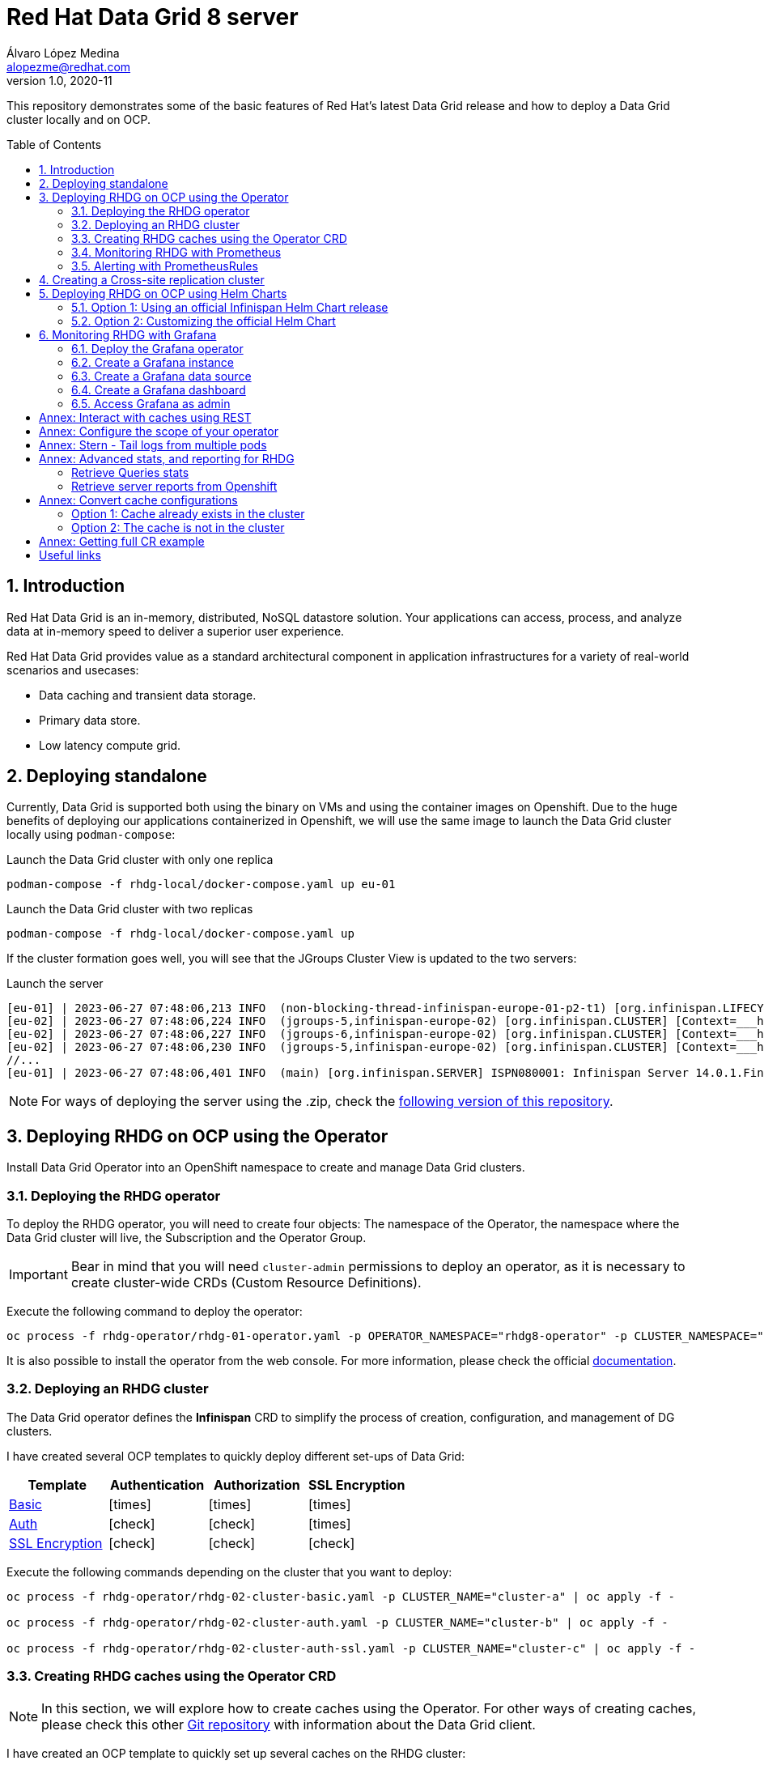 = Red Hat Data Grid 8 server
Álvaro López Medina <alopezme@redhat.com>
v1.0, 2020-11
// Metadata
:description: This document shows how to perform basic installations of Red Hat Data Grid customizing its configuration.
:keywords: infinispan, datagrid, openshift, red hat
// Create TOC wherever needed
:toc: macro
:sectanchors:
:sectnumlevels: 2
:sectnums: 
:source-highlighter: pygments
:imagesdir: images
// Start: Enable admonition icons
ifdef::env-github[]
:tip-caption: :bulb:
:note-caption: :information_source:
:important-caption: :heavy_exclamation_mark:
:caution-caption: :fire:
:warning-caption: :warning:
// Icons for GitHub
:yes: :heavy_check_mark:
:no: :x:
endif::[]
ifndef::env-github[]
:icons: font
// Icons not for GitHub
:yes: icon:check[]
:no: icon:times[]
endif::[]
// End: Enable admonition icons


This repository demonstrates some of the basic features of Red Hat's latest Data Grid release and how to deploy a Data Grid cluster locally and on OCP. 

// Create the Table of contents here
toc::[]

== Introduction

Red Hat Data Grid is an in-memory, distributed, NoSQL datastore solution. Your applications can access, process, and analyze data at in-memory speed to deliver a superior user experience. 

Red Hat Data Grid provides value as a standard architectural component in application infrastructures for a variety of real-world scenarios and usecases:

* Data caching and transient data storage.
* Primary data store.
* Low latency compute grid.




== Deploying standalone

Currently, Data Grid is supported both using the binary on VMs and using the container images on Openshift. Due to the huge benefits of deploying our applications containerized in Openshift, we will use the same image to launch the Data Grid cluster locally using `podman-compose`:


.Launch the Data Grid cluster with only one replica
[source, bash]
----
podman-compose -f rhdg-local/docker-compose.yaml up eu-01
----

.Launch the Data Grid cluster with two replicas
[source, bash]
----
podman-compose -f rhdg-local/docker-compose.yaml up
----

If the cluster formation goes well, you will see that the JGroups Cluster View is updated to the two servers:

.Launch the server
[source, bash, subs="attributes"]
----
[eu-01] | 2023-06-27 07:48:06,213 INFO  (non-blocking-thread-infinispan-europe-01-p2-t1) [org.infinispan.LIFECYCLE] [Context=___hotRodTopologyCache_hotrod-default][Scope=infinispan-europe-01]ISPN100010: Finished rebalance with members [infinispan-europe-02, infinispan-europe-01], topology id 7
[eu-02] | 2023-06-27 07:48:06,224 INFO  (jgroups-5,infinispan-europe-02) [org.infinispan.CLUSTER] [Context=___hotRodTopologyCache_hotrod-default]ISPN100009: Advancing to rebalance phase READ_ALL_WRITE_ALL, topology id 8
[eu-02] | 2023-06-27 07:48:06,227 INFO  (jgroups-6,infinispan-europe-02) [org.infinispan.CLUSTER] [Context=___hotRodTopologyCache_hotrod-default]ISPN100009: Advancing to rebalance phase READ_NEW_WRITE_ALL, topology id 9
[eu-02] | 2023-06-27 07:48:06,230 INFO  (jgroups-5,infinispan-europe-02) [org.infinispan.CLUSTER] [Context=___hotRodTopologyCache_hotrod-default]ISPN100010: Finished rebalance with members [infinispan-europe-02, infinispan-europe-01], topology id 10
//... 
[eu-01] | 2023-06-27 07:48:06,401 INFO  (main) [org.infinispan.SERVER] ISPN080001: Infinispan Server 14.0.1.Final started in 2777ms
----

NOTE: For ways of deploying the server using the .zip, check the https://github.com/alvarolop/rhdg8-server/tree/rhdg84-rhel[following version of this repository].





== Deploying RHDG on OCP using the Operator

Install Data Grid Operator into an OpenShift namespace to create and manage Data Grid clusters.

=== Deploying the RHDG operator

To deploy the RHDG operator, you will need to create four objects: The namespace of the Operator, the namespace where the Data Grid cluster will live, the Subscription and the Operator Group.


IMPORTANT: Bear in mind that you will need `cluster-admin` permissions to deploy an operator, as it is necessary to create cluster-wide CRDs (Custom Resource Definitions).

Execute the following command to deploy the operator: 

[source, bash]
----
oc process -f rhdg-operator/rhdg-01-operator.yaml -p OPERATOR_NAMESPACE="rhdg8-operator" -p CLUSTER_NAMESPACE="rhdg8" | oc apply -f -
----

It is also possible to install the operator from the web console. For more information, please check the official https://access.redhat.com/documentation/en-us/red_hat_data_grid/8.4/html/data_grid_operator_guide/installation[documentation].


=== Deploying an RHDG cluster

The Data Grid operator defines the *Infinispan* CRD to simplify the process of creation, configuration, and management of DG clusters.


I have created several OCP templates to quickly deploy different set-ups of Data Grid:

[cols="4*",options="header",width=100%]
|===
|Template
|Authentication
|Authorization
|SSL Encryption

| link:rhdg-operator/rhdg-02-cluster-basic.yaml[Basic]
|{no}
|{no}
|{no}

| link:rhdg-operator/rhdg-02-cluster-auth.yaml[Auth]
|{yes}
|{yes}
|{no}

| link:rhdg-operator/rhdg-02-cluster-auth-ssl.yaml[SSL Encryption]
|{yes}
|{yes}
|{yes}

|===


Execute the following commands depending on the cluster that you want to deploy: 


[source, bash]
----
oc process -f rhdg-operator/rhdg-02-cluster-basic.yaml -p CLUSTER_NAME="cluster-a" | oc apply -f -

oc process -f rhdg-operator/rhdg-02-cluster-auth.yaml -p CLUSTER_NAME="cluster-b" | oc apply -f -

oc process -f rhdg-operator/rhdg-02-cluster-auth-ssl.yaml -p CLUSTER_NAME="cluster-c" | oc apply -f -
----



=== Creating RHDG caches using the Operator CRD

NOTE: In this section, we will explore how to create caches using the Operator. For other ways of creating caches, please check this other https://github.com/alvarolop/rhdg8-client#cache-configuration[Git repository] with information about the Data Grid client.

I have created an OCP template to quickly set up several caches on the RHDG cluster:

* `operator-cache-01`: Based on an XML configuration.
* `operator-cache-02`: Based on a YAML configuration.
* `operator-cache-03`: Based on an already defined templated.


In order to apply this template, just execute the following command:

[source, bash]
----
oc process -f rhdg-operator/rhdg-03-caches.yaml -p CLUSTER_NAMESPACE="rhdg8" -p CLUSTER_NAME="rhdg" | oc apply -f -
----


For more information about how to create caches using the CRD, please check the https://access.redhat.com/documentation/en-us/red_hat_data_grid/8.4/html/data_grid_operator_guide/creating-caches[official documentation].





=== Monitoring RHDG with Prometheus

Data Grid exposes a metrics endpoint that provides statistics and events in Prometheus format.


.Enabling monitoring for user-defined projects
[WARNING]
==== 
Do not execute it before checking if this was done before, you can override work from your colleagues:

[source, bash]
----
oc apply -f ocp/ocp-01-user-workload-monitoring.yaml
----

After executing the command above, you will see several pods in the following namespace:
[source, bash]
----
oc get pods -n openshift-user-workload-monitoring
----
====

// In order to access the Prometheus that will contain the metrics of DG, expose its service:
// [source, bash]
// ----
// oc expose svc/prometheus-user-workload -n openshift-user-workload-monitoring
// ----


I have created an OCP template to quickly configure metrics monitoring of an RHDG cluster. Execute the following command:

[source, bash]
----
oc process -f rhdg-operator/rhdg-04-monitoring.yaml -p CLUSTER_NAMESPACE="rhdg8" -p CLUSTER_NAME="rhdg" | oc apply -f -
----


For more information, access the Openshift https://docs.openshift.com/container-platform/4.13/monitoring/enabling-monitoring-for-user-defined-projects.html[documentation] for the monitoring stack and the RHDG documentation to https://access.redhat.com/documentation/en-us/red_hat_data_grid/8.4/html/data_grid_operator_guide/monitoring-services[configure monitoring] for RHDG 8 on OCP.



=== Alerting with PrometheusRules


[source, bash]
----
oc process -f rhdg-operator/rhdg-05-alerting-rules.yaml -p CLUSTER_NAMESPACE="rhdg8" | oc apply -f -
----




== Creating a Cross-site replication cluster

.Create Cluster A
[source, bash]
----
oc process -f rhdg-operator/rhdg-02-cluster-cross-site.yaml \
  -p CLUSTER_NAMESPACE="rhdg8-a" \
  -p CLUSTER_NAME="cluster-a" \
  -p CROSS_SITE_NAMESPACE="rhdg8-b" \
  -p CROSS_SITE_CLUSTER="cluster-b" | oc apply -f -
----

.Create Cluster B
[source, bash]
----
oc process -f rhdg-operator/rhdg-02-cluster-cross-site.yaml \
  -p CLUSTER_NAMESPACE="rhdg8-b" \
  -p CLUSTER_NAME="cluster-b" \
  -p CROSS_SITE_NAMESPACE="rhdg8-a" \
  -p CROSS_SITE_CLUSTER="cluster-a" | oc apply -f -
----

.Test the configuration
[source, bash]
----
CLUSTER_A_URL=$(oc get route cluster-a-external -n rhdg8-a -o template='http://{{.spec.host}}')
CLUSTER_B_URL=$(oc get route cluster-b-external -n rhdg8-b -o template='http://{{.spec.host}}')

# Check the configuration of the cache in each environment (It points to the other environment)
curl -H "Content-Type: application/json" ${CLUSTER_A_URL}/rest/v2/caches/cross-site-cache?action=config | jq .

# Add an entry in clusterA
curl -X POST ${CLUSTER_A_URL}/rest/v2/caches/cross-site-cache/hello \
  -H "Key-Content-Type: text/plain" \
  -H "Content-Type: text/plain" \
  -d 'world'

# Retrieve keys from clusterB
curl ${CLUSTER_B_URL}/rest/v2/caches/cross-site-cache?action=keys
----


== Deploying RHDG on OCP using Helm Charts


=== Option 1: Using an official Infinispan Helm Chart release

In order to create your first deployment easily, first https://github.com/openshift-helm-charts/charts/blob/main/README.md[add the OpenShift Helm Charts repository]:


[source, bash]
----
helm repo add openshift-helm-charts https://charts.openshift.io/
----

Create a new OCP project:
[source, bash]
----
oc new-project rhdg8-helm --display-name="RHDG 8 - Helm" --description="This namespace contains a deployment of RHDG using the official Helm Chart"
----

Then, modify the `rhdg-chart/default-values.yaml` to configure your deployment:
[source, bash]
----
helm install rhdg openshift-helm-charts/redhat-data-grid -f rhdg-chart/minimal-values.yaml
----

You will be able to authenticate to the cluster using the credentials obtained from the following command:
[source, bash]
----
oc get secret rhdg-generated-secret \
-o jsonpath="{.data.identities-batch}" | base64 --decode
----

If you want to make changes, you need to update the values file and use the `helm upgrade` command:
[source, bash]
----
helm upgrade rhdg openshift-helm-charts/redhat-data-grid -f rhdg-chart/default-values.yaml
----


If you want to customize the server deployment - the `infinispan.yaml` file -, you will need to provide server configuration in YAML format. You can use the following examples:

* `rhdg-chart/default-values.yaml`: Example provided in the https://github.com/infinispan/infinispan-helm-charts/blob/0.3.1/values.yaml[Helm Charts GitHub repository].
* `extras/config/server-example-infinispan.yaml`: Example provided as a testing file for the server in the https://github.com/infinispan/infinispan/blob/13.0.2.Final/server/runtime/src/test/resources/configuration/ServerConfigurationParserTest.yaml[Infinispan GitHub repository]. 
* `extras/config/default-operator-infinispan.yaml`: Example obtained from the RHDG image for Infinispan 13.0.2.Final.
* https://infinispan.org/docs/infinispan-operator/main/operator.html#infinispan-configuration_configuring-clusters[Upstream documentation] with examples.







=== Option 2: Customizing the official Helm Chart

To customize the Helm Chart, you will need to fork the official upstream chart and modify the configuration needed:


1. Clone your git repo in the parent folder:
+
[source, bash]
----
git clone https://github.com/alvarolop/infinispan-helm-charts.git
cd infinispan-helm-charts
----
+
2. Create a new OCP project:
+
[source, bash]
----
oc new-project rhdg8-helm-customized --display-name="RHDG 8 - Helm Customized" --description="This namespace contains a deployment of RHDG using a customized Helm Chart"
----
+
3. In order to deploy this unpackaged version of the Helm Chart, you just have to use Helm to render the OCP objects using the default values file and apply the result in your OCP cluster:
+
[source, bash]
----
helm template --validate --set deploy.nameOverride="infinispan" . | oc apply -f -
----

Alternatively, you can use the `values.yaml` files defined in this repository: 

[source, bash]
----
helm template --validate --set deploy.nameOverride="infinispan" -f ../rhdg8-server/rhdg-chart/default-values.yaml . | oc apply -f -
----

[NOTE]
====
In the previous commands, you need the following parameters:

* `--validate`: By default, `helm template` does not validate your manifests against the Kubernetes cluster you are currently pointing at. You need to force it. (`Helm install` does validate by default, that is why this param is only necessary for this section).
* `--set deploy.nameOverride="infinispan"`: By default, the packaged Helm Chart uses the name of the package `infinispan`. As this is not the packaged version, the name defaults to RELEASE-NAME which is not a lowercase RFC 1123 subdomain. 
====



For more information, check the following links:

* https://infinispan.org/docs/helm-chart/main/helm-chart.html[Upstream documentation].
* https://github.com/infinispan/infinispan-helm-charts[Upstream Helm Chart source code].
* https://github.com/openshift-helm-charts/charts/tree/main/charts/redhat/redhat/datagrid[Packaged chart Downstream].
* https://github.com/openshift-helm-charts/charts/tree/main/charts/community/infinispan/infinispan[Pachaged chart Upstream].












== Monitoring RHDG with Grafana

A typical OpenShift monitoring stack includes Prometheus - for monitoring both systems and services-, and Grafana - for analyzing and visualizing metrics-.

To deploy the community-powered Grafana operator on OCP 4.13 just follow these steps:

=== Deploy the Grafana operator
[source, bash]
----
oc process -f grafana/grafana-01-operator.yaml | oc apply -f -
----

=== Create a Grafana instance
Now, we will create a Grafana instance using the operator:
[source, bash]
----
oc process -f grafana/grafana-02-instance.yaml | oc apply -f -
----

=== Create a Grafana data source
Now, we will create a Grafana data source:
[source, bash]
----
GRAFANA_NAMESPACE=grafana

oc adm policy add-cluster-role-to-user cluster-monitoring-view -z grafana-serviceaccount -n ${GRAFANA_NAMESPACE}
BEARER_TOKEN=$(oc get secret $(oc describe sa grafana-serviceaccount -n $GRAFANA_NAMESPACE | awk '/Tokens/{ print $2 }') -n $GRAFANA_NAMESPACE --template='{{ .data.token | base64decode }}')
oc process -f grafana/grafana-03-datasource.yaml -p BEARER_TOKEN=${BEARER_TOKEN} | oc apply -f -
----

=== Create a Grafana dashboard
Now, we will create a Grafana dashboard:
[source, bash]
----
DASHBOARD_NAME="grafana-dashboard-rhdg8"
# Create a configMap containing the Dashboard
oc create configmap $DASHBOARD_NAME --from-file=dashboard=grafana/$DASHBOARD_NAME.json -n $GRAFANA_NAMESPACE
# Create a Dashboard object that automatically updates Grafana
oc process -f grafana/grafana-04-dashboard.yaml -p DASHBOARD_NAME=$DASHBOARD_NAME | oc apply -f -
----

NOTE: https://github.com/grafana-operator/grafana-operator/blob/master/deploy/examples/dashboards[Here] you can find information on other ways of creating dashboards.


=== Access Grafana as admin

After accessing Grafana using the OCP SSO, you may log in as `admin`. Retrieve the credentials from the secret using the following commands:
[source, bash]
----
oc get secret grafana-admin-credentials -n $GRAFANA_NAMESPACE -o jsonpath='{.data.GF_SECURITY_ADMIN_USER}' | base64 --decode
oc get secret grafana-admin-credentials -n $GRAFANA_NAMESPACE -o jsonpath='{.data.GF_SECURITY_ADMIN_PASSWORD}' | base64 --decode
----



For more information, access the Grafana https://grafana.com/docs/grafana/latest/[main documentation] or the Grafana https://github.com/grafana-operator/grafana-operator/blob/v4.10.1/README.md[operator documentation].









:sectnums!:




== Annex: Interact with caches using REST


Interact with the newly created caches with the following commands:
[source, bash]
----
# Set your variables. These are default:
CLUSTER_NAMESPACE="rhdg8"
CLUSTER_NAME="rhdg"
RHDG_URL=$(oc get route ${CLUSTER_NAME}-external -n ${CLUSTER_NAMESPACE} -o template='https://{{.spec.host}}')

# Check all the caches on your cluster
curl -X GET -k -H "Content-Type: application/json" ${RHDG_URL}/rest/v2/caches | jq

# Check information about an specific cache
curl -X GET -k -H "Content-Type: application/json" ${RHDG_URL}/rest/v2/caches/${CACHE_NAME} | jq

# Delete a cache
curl -X DELETE -k ${RHDG_URL}/rest/v2/caches/${CACHE_NAME}
----


== Annex: Configure the scope of your operator

An Operator group, defined by the OperatorGroup resource, provides multitenant configuration to OLM-installed Operators. An Operator group selects target namespaces in which to generate required RBAC access for its member Operators.

If you want to modify the default behavior of the template provided in this repository, modify lines 26 to 33 of this link:rhdg/rhdg-01-operator.yaml[template].

1) *AllNamespaces*: The Operator can be a member of an Operator group that selects all namespaces (target namespace set is the empty string ""). This configuration allows us to create DG clusters in every namespace of the cluster:

[source, yaml]
----
- apiVersion: operators.coreos.com/v1
  kind: OperatorGroup
  metadata:
    name: datagrid
    namespace: ${OPERATOR_NAMESPACE}
  spec: {}
----

2) *MultiNamespace*: The Operator can be a member of an Operator group that selects more than one namespace. Choose this option if you want to have several operators that manage RHDG clusters. For example, if you want to have a different operator per Business Unit managing several Openshift projects:
[source, yaml]
----
- apiVersion: operators.coreos.com/v1
  kind: OperatorGroup
  metadata:
    name: datagrid
    namespace: ${OPERATOR_NAMESPACE}
  spec:
    targetNamespaces:
      - ${CLUSTER_NAMESPACE-1}
      - ${CLUSTER_NAMESPACE-2}
----

3) *SingleNamespace*: The Operator can be a member of an Operator group that selects one namespace. This is useful if we want every application (Each OCP namespace) to be able to configure and deploy its own DG clusters:

[source, yaml]
----
- apiVersion: operators.coreos.com/v1
  kind: OperatorGroup
  metadata:
    name: datagrid
    namespace: ${OPERATOR_NAMESPACE}
  spec:
    targetNamespaces:
      - ${CLUSTER_NAMESPACE}
----

For more information, check the Openshift https://docs.openshift.com/container-platform/4.9/operators/understanding/olm/olm-understanding-operatorgroups.html#olm-operatorgroups-membership_olm-understanding-operatorgroups[documentation] about Operator Groups and the official https://access.redhat.com/documentation/en-us/red_hat_data_grid/8.3/guide/fd77665b-d6df-4e25-a9cd-45fbed6dd6c1[documentation] to install DG on Openshift.



== Annex: Stern - Tail logs from multiple pods

In some situations, you will need to monitor logs from several pods of the same application and maybe you want to check to which pod the request arrived. https://github.com/wercker/stern[Stern] allows you to tail multiple pods on Kubernetes and multiple containers within the pod. Each result is color coded for quicker debugging.

First, you will need to install it on your machine. After that, log in to your cluster and monitoring the previous deployment is as simple as executing the following command:

[source, bash]
----
stern --namespace=$CLUSTER_NAMESPACE -l clusterName=$CLUSTER_NAME
----

The previous command will show all the logs from all the pods from a namespace that contains a given label. There are many filters and configuration options. Check the https://github.com/wercker/stern#cli-flags[documentation] for a full list of them










== Annex: Advanced stats, and reporting for RHDG


=== Retrieve Queries stats

Since Infinispan 12.0, Data Grid https://infinispan.org/docs/stable/titles/query/query.html#getting-query-statistics_query-monitoring-tuning[includes metrics] specifically related to Queries on the server side. Retrieve them using the following script:

[source, bash]
----
CACHE_NAME="operator-cache-01"
oc project $RHDG_NAMESPACE
for pod in $(oc get pods -o jsonpath='{range .items[*]}{.metadata.name}{"\n"}')
do
  echo "$pod: Get stats"
  oc exec $pod -- bash -c 'curl $HOSTNAME:$RHDG_SERVICE_PORT_INFINISPAN/rest/v2/caches/$CACHE_NAME/search/stats' | jq
done
----


=== Retrieve server reports from Openshift

Since Infinispan 12.0, Data Grid includes an option to https://github.com/infinispan/infinispan/blob/13.0.0.Final/server/runtime/src/main/server/bin/report.sh[download a server report] from each pod. Retrieve it using the following script:

[source, bash]
----
oc project $RHDG_NAMESPACE
for pod in $(oc get pods -o jsonpath='{range .items[*]}{.metadata.name}{"\n"}')
do
  echo "$pod: Generate report"
  oc exec $pod -- bash -c 'echo "server report" | ./bin/cli.sh -c $HOSTNAME:$RHDG_SERVICE_PORT_INFINISPAN -f -'
  echo "$pod: Download report"
  oc exec $pod -- bash -c 'files=( *tar.gz* ); cat "${files[0]}"' > $(date +"%Y-%m-%d-%H-%M")-$pod-report.tar.gz
  echo "$pod: Remove report"
  oc exec rhdg-0 -- bash -c 'rm -rf *tar.gz*'
done
----



== Annex: Convert cache configurations

In Data Grid 7, caches were defined in XML format. Since RHDG 8, it is possible to use XML, JSON or YAML. The server includes some tools to automatically convert from one to the other.


=== Option 1: Cache already exists in the cluster

[source, bash]
----
CACHE_NAME="___protobuf_metadata"
# Get in XML
curl --digest -u developer:$DEV_PASS -H "Accept: application/xml" $INFINISPAN_SERVICE_HOST:11222/rest/v2/caches/$CACHE_NAME?action=config
# Get in JSON
curl --digest -u developer:$DEV_PASS -H "Accept: application/json" $INFINISPAN_SERVICE_HOST:11222/rest/v2/caches/$CACHE_NAME?action=config
# Get in YAML
curl --digest -u developer:$DEV_PASS -H "Accept: application/yaml" $INFINISPAN_SERVICE_HOST:11222/rest/v2/caches/$CACHE_NAME?action=config
----


=== Option 2: The cache is not in the cluster

The following example converts an XML definition to YAML:
[source, bash]
----
curl localhost:11222/rest/v2/caches?action=convert\
  --digest -u developer:developer \
  -X POST \
  -H "Accept: application/yaml" \
  -H "Content-Type: application/xml" \
  -d '<?xml version="1.0" encoding="UTF-8"?><replicated-cache mode="SYNC" statistics="false"><encoding media-type="application/x-protostream"/><expiration lifespan="300000" /><memory max-size="400MB" when-full="REMOVE"/><state-transfer enabled="true" await-initial-transfer="false"/></replicated-cache>'
----

The result is the following YAML:

[source, yaml]
----
replicatedCache:
  mode: "SYNC"
  statistics: "false"
  encoding:
    key:
      mediaType: "application/x-protostream"
    value:
      mediaType: "application/x-protostream"
  expiration:
    lifespan: "300000"
  memory:
    maxSize: "400MB"
    whenFull: "REMOVE"
  stateTransfer:
    enabled: "true"
    awaitInitialTransfer: "false"
----



== Annex: Getting full CR example

1. Download the Infinispan CRD:
+
[source, bash]
----
# Infinispan Operator 2.1.X
URL="https://raw.githubusercontent.com/infinispan/infinispan-operator/2.1.x/deploy/crds/infinispan.org_infinispans_crd.yaml"

# Infinispan Operator 2.2.X
URL="https://raw.githubusercontent.com/infinispan/infinispan-operator/2.2.x/config/crd/bases/infinispan.org_infinispans.yaml"

curl -o rhdg-crds/infinispan-2.2.x.yaml $URL
----
+
2. Edit the file in order to create a new CRD instead of modifying the previous one.
+
3. Create the object in the cluster:
+
[source, bash]
----
oc apply -f rhdg-crds/infinispan-2.2.x.yaml
----
+
4. Get the full list of options:
+
[source, bash]
----
oc explain custominfinispan --recursive
----






== Useful links

* https://access.redhat.com/documentation/en-us/red_hat_data_grid/8.3/[RHDG 8.3 documentation].
* https://infinispan.org/documentation[Upstream documentation].
* https://access.redhat.com/articles/4933551[RHDG 8 Supported Configurations].
* https://access.redhat.com/articles/4933371[RHDG 8 Component Details].
* https://access.redhat.com/articles/4961121[RHDG 8 Maintenance Schedule].
* https://access.redhat.com/support/policy/updates/jboss_notes/#p_rhdg[RHDG Product Update and Support Policy].
* https://developers.redhat.com/blog/2020/10/15/securely-connect-quarkus-and-red-hat-data-grid-on-red-hat-openshift[Securely connect Quarkus and RHDG 8.1 on OCP].